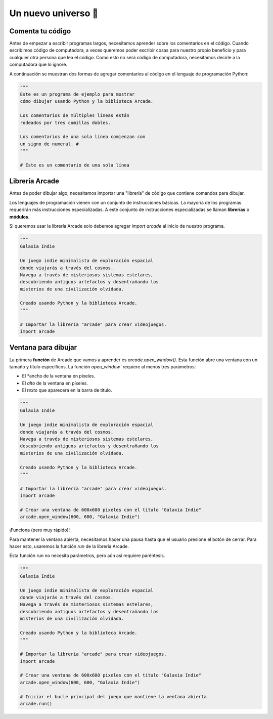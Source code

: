 Un nuevo universo 🌌
===================================

Comenta tu código
------------------

Antes de empezar a escribir programas largos, 
necesitamos aprender sobre los comentarios en el 
código. Cuando escribimos código de computadora, 
a veces queremos poder escribir cosas para nuestro 
propio beneficio y para cualquier otra persona 
que lea el código. Como esto no será código de 
computadora, necesitamos decirle a la computadora 
que lo ignore.

A continuación se muestran dos formas de agregar 
comentarios al código en el lenguaje de programación 
Python:

.. code-block:: python

    """
    Este es un programa de ejemplo para mostrar 
    cómo dibujar usando Python y la biblioteca Arcade.

    Los comentarios de múltiples líneas están 
    rodeados por tres comillas dobles.

    Los comentarios de una sola línea comienzan con 
    un signo de numeral. #
    """

    # Este es un comentario de una sola línea

Librería Arcade
------------------

Antes de poder dibujar algo, necesitamos importar 
una "librería" de código que contiene comandos para 
dibujar.

Los lenguajes de programación vienen con un conjunto 
de instrucciones básicas. La mayoría de los programas 
requerirán más instrucciones especializadas. 
A este conjunto de instrucciones especializadas se 
llaman **librerías** o **módulos**.

Si queremos usar la librería Arcade solo debemos 
agregar `import arcade` al inicio de nuestro programa.

.. code-block:: python

    """
    Galaxia Indie

    Un juego indie minimalista de exploración espacial 
    donde viajarás a través del cosmos.
    Navega a través de misteriosos sistemas estelares,
    descubriendo antiguos artefactos y desentrañando los 
    misterios de una civilización olvidada.

    Creado usando Python y la biblioteca Arcade.
    """

    # Importar la librería "arcade" para crear videojuegos.
    import arcade


Ventana para dibujar
------------------

La primera **función** de Arcade que vamos a aprender es `arcade.open_window()`. 
Esta función abre una ventana con un tamaño y título específicos.
La función `open_window`` requiere al menos tres parámetros:

- El *ancho de la ventana en píxeles.
- El *alto* de la ventana en píxeles.
- El *texto* que aparecerá en la barra de título.

.. code-block:: python

    """
    Galaxia Indie

    Un juego indie minimalista de exploración espacial 
    donde viajarás a través del cosmos.
    Navega a través de misteriosos sistemas estelares,
    descubriendo antiguos artefactos y desentrañando los 
    misterios de una civilización olvidada.

    Creado usando Python y la biblioteca Arcade.
    """

    # Importar la librería "arcade" para crear videojuegos.
    import arcade

    # Crear una ventana de 600x600 píxeles con el título "Galaxia Indie"
    arcade.open_window(600, 600, "Galaxia Indie")    


¡Funciona (pero muy rápido)!

Para mantener la ventana abierta, necesitamos hacer 
una pausa hasta que el usuario presione el botón de 
cerrar. Para hacer esto, usaremos la función `run` 
de la librería Arcade. 

Esta función run no necesita parámetros, pero aún así 
requiere paréntesis.

.. code-block:: python

    """
    Galaxia Indie

    Un juego indie minimalista de exploración espacial 
    donde viajarás a través del cosmos.
    Navega a través de misteriosos sistemas estelares,
    descubriendo antiguos artefactos y desentrañando los 
    misterios de una civilización olvidada.

    Creado usando Python y la biblioteca Arcade.
    """

    # Importar la librería "arcade" para crear videojuegos.
    import arcade

    # Crear una ventana de 600x600 píxeles con el título "Galaxia Indie"
    arcade.open_window(600, 600, "Galaxia Indie")   

    # Iniciar el bucle principal del juego que mantiene la ventana abierta
    arcade.run()